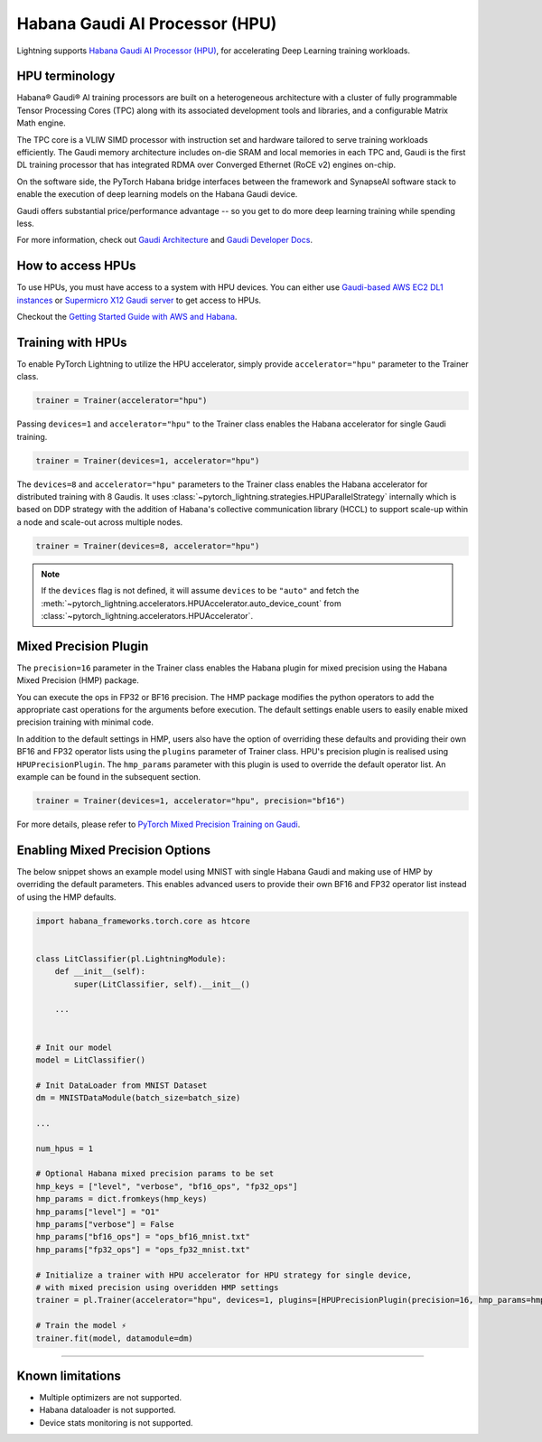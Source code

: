 .. _hpu:

Habana Gaudi AI Processor (HPU)
===============================

Lightning supports `Habana Gaudi AI Processor (HPU) <https://habana.ai/>`__, for accelerating Deep Learning training workloads.

HPU terminology
---------------

Habana® Gaudi® AI training processors are built on a heterogeneous architecture with a cluster of fully programmable Tensor Processing Cores (TPC) along with its associated development tools and libraries, and a configurable Matrix Math engine.

The TPC core is a VLIW SIMD processor with instruction set and hardware tailored to serve training workloads efficiently.
The Gaudi memory architecture includes on-die SRAM and local memories in each TPC and,
Gaudi is the first DL training processor that has integrated RDMA over Converged Ethernet (RoCE v2) engines on-chip.

On the software side, the PyTorch Habana bridge interfaces between the framework and SynapseAI software stack to enable the execution of deep learning models on the Habana Gaudi device.

Gaudi offers substantial price/performance advantage -- so you get to do more deep learning training while spending less.

For more information, check out `Gaudi Architecture <https://docs.habana.ai/en/latest/Gaudi_Overview/Gaudi_Overview.html#gaudi-architecture>`__ and `Gaudi Developer Docs <https://developer.habana.ai>`__.

How to access HPUs
------------------

To use HPUs, you must have access to a system with HPU devices.
You can either use `Gaudi-based AWS EC2 DL1 instances <https://aws.amazon.com/ec2/instance-types/dl1/>`__ or `Supermicro X12 Gaudi server <https://www.supermicro.com/en/solutions/habana-gaudi>`__ to get access to HPUs.

Checkout the `Getting Started Guide with AWS and Habana <https://docs.habana.ai/en/latest/AWS_EC2_Getting_Started/AWS_EC2_Getting_Started.html>`__.

Training with HPUs
------------------

To enable PyTorch Lightning to utilize the HPU accelerator, simply provide ``accelerator="hpu"`` parameter to the Trainer class.

.. code-block:: python

    trainer = Trainer(accelerator="hpu")

Passing ``devices=1`` and ``accelerator="hpu"`` to the Trainer class enables the Habana accelerator for single Gaudi training.

.. code-block:: python

    trainer = Trainer(devices=1, accelerator="hpu")

The ``devices=8`` and ``accelerator="hpu"`` parameters to the Trainer class enables the Habana accelerator for distributed training with 8 Gaudis.
It uses :class:`~pytorch_lightning.strategies.HPUParallelStrategy` internally which is based on DDP strategy with the addition of Habana's collective communication library (HCCL) to support scale-up within a node and scale-out across multiple nodes.

.. code-block:: python

    trainer = Trainer(devices=8, accelerator="hpu")

.. note::
    If the ``devices`` flag is not defined, it will assume ``devices`` to be ``"auto"`` and fetch the :meth:`~pytorch_lightning.accelerators.HPUAccelerator.auto_device_count`
    from :class:`~pytorch_lightning.accelerators.HPUAccelerator`.


Mixed Precision Plugin
----------------------

The ``precision=16`` parameter in the Trainer class enables the Habana plugin for mixed precision using the Habana Mixed Precision (HMP) package.

You can execute the ops in FP32 or BF16 precision. The HMP package modifies the python operators to add the appropriate cast operations for the arguments before execution.
The default settings enable users to easily enable mixed precision training with minimal code.

In addition to the default settings in HMP, users also have the option of overriding these defaults and providing their own BF16 and FP32 operator lists using the ``plugins`` parameter of Trainer class.
HPU's precision plugin is realised using ``HPUPrecisionPlugin``. The ``hmp_params`` parameter with this plugin is used to override the default operator list. An example can be found in the subsequent section.

.. code-block:: python

    trainer = Trainer(devices=1, accelerator="hpu", precision="bf16")

For more details, please refer to `PyTorch Mixed Precision Training on Gaudi <https://docs.habana.ai/en/latest/PyTorch_User_Guide/PyTorch_User_Guide.html#pytorch-mixed-precision-training-on-gaudi>`__.


Enabling Mixed Precision Options
--------------------------------

The below snippet shows an example model using MNIST with single Habana Gaudi and making use of HMP by overriding the default parameters.
This enables advanced users to provide their own BF16 and FP32 operator list instead of using the HMP defaults.

.. code-block:: python

    import habana_frameworks.torch.core as htcore


    class LitClassifier(pl.LightningModule):
        def __init__(self):
            super(LitClassifier, self).__init__()

        ...


    # Init our model
    model = LitClassifier()

    # Init DataLoader from MNIST Dataset
    dm = MNISTDataModule(batch_size=batch_size)

    ...

    num_hpus = 1

    # Optional Habana mixed precision params to be set
    hmp_keys = ["level", "verbose", "bf16_ops", "fp32_ops"]
    hmp_params = dict.fromkeys(hmp_keys)
    hmp_params["level"] = "O1"
    hmp_params["verbose"] = False
    hmp_params["bf16_ops"] = "ops_bf16_mnist.txt"
    hmp_params["fp32_ops"] = "ops_fp32_mnist.txt"

    # Initialize a trainer with HPU accelerator for HPU strategy for single device,
    # with mixed precision using overidden HMP settings
    trainer = pl.Trainer(accelerator="hpu", devices=1, plugins=[HPUPrecisionPlugin(precision=16, hmp_params=hmp_params)])

    # Train the model ⚡
    trainer.fit(model, datamodule=dm)


----------------

.. _known-limitations_hpu:

Known limitations
-----------------

* Multiple optimizers are not supported.
* Habana dataloader is not supported.
* Device stats monitoring is not supported.
